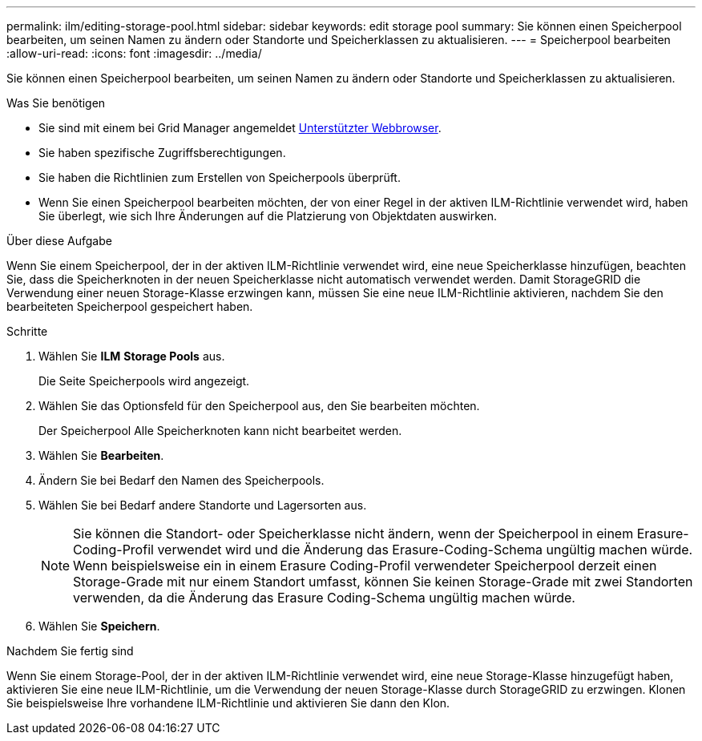 ---
permalink: ilm/editing-storage-pool.html 
sidebar: sidebar 
keywords: edit storage pool 
summary: Sie können einen Speicherpool bearbeiten, um seinen Namen zu ändern oder Standorte und Speicherklassen zu aktualisieren. 
---
= Speicherpool bearbeiten
:allow-uri-read: 
:icons: font
:imagesdir: ../media/


[role="lead"]
Sie können einen Speicherpool bearbeiten, um seinen Namen zu ändern oder Standorte und Speicherklassen zu aktualisieren.

.Was Sie benötigen
* Sie sind mit einem bei Grid Manager angemeldet xref:../admin/web-browser-requirements.adoc[Unterstützter Webbrowser].
* Sie haben spezifische Zugriffsberechtigungen.
* Sie haben die Richtlinien zum Erstellen von Speicherpools überprüft.
* Wenn Sie einen Speicherpool bearbeiten möchten, der von einer Regel in der aktiven ILM-Richtlinie verwendet wird, haben Sie überlegt, wie sich Ihre Änderungen auf die Platzierung von Objektdaten auswirken.


.Über diese Aufgabe
Wenn Sie einem Speicherpool, der in der aktiven ILM-Richtlinie verwendet wird, eine neue Speicherklasse hinzufügen, beachten Sie, dass die Speicherknoten in der neuen Speicherklasse nicht automatisch verwendet werden. Damit StorageGRID die Verwendung einer neuen Storage-Klasse erzwingen kann, müssen Sie eine neue ILM-Richtlinie aktivieren, nachdem Sie den bearbeiteten Speicherpool gespeichert haben.

.Schritte
. Wählen Sie *ILM* *Storage Pools* aus.
+
Die Seite Speicherpools wird angezeigt.

. Wählen Sie das Optionsfeld für den Speicherpool aus, den Sie bearbeiten möchten.
+
Der Speicherpool Alle Speicherknoten kann nicht bearbeitet werden.

. Wählen Sie *Bearbeiten*.
. Ändern Sie bei Bedarf den Namen des Speicherpools.
. Wählen Sie bei Bedarf andere Standorte und Lagersorten aus.
+

NOTE: Sie können die Standort- oder Speicherklasse nicht ändern, wenn der Speicherpool in einem Erasure-Coding-Profil verwendet wird und die Änderung das Erasure-Coding-Schema ungültig machen würde. Wenn beispielsweise ein in einem Erasure Coding-Profil verwendeter Speicherpool derzeit einen Storage-Grade mit nur einem Standort umfasst, können Sie keinen Storage-Grade mit zwei Standorten verwenden, da die Änderung das Erasure Coding-Schema ungültig machen würde.

. Wählen Sie *Speichern*.


.Nachdem Sie fertig sind
Wenn Sie einem Storage-Pool, der in der aktiven ILM-Richtlinie verwendet wird, eine neue Storage-Klasse hinzugefügt haben, aktivieren Sie eine neue ILM-Richtlinie, um die Verwendung der neuen Storage-Klasse durch StorageGRID zu erzwingen. Klonen Sie beispielsweise Ihre vorhandene ILM-Richtlinie und aktivieren Sie dann den Klon.
